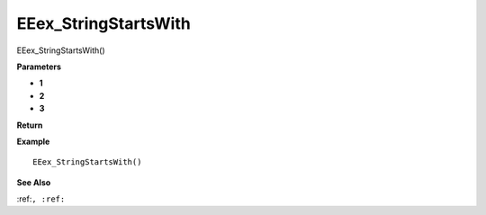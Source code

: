 .. _EEex_StringStartsWith:

===================================
EEex_StringStartsWith 
===================================

EEex_StringStartsWith()



**Parameters**

* **1**
* **2**
* **3**


**Return**


**Example**

::

   EEex_StringStartsWith()

**See Also**

:ref:``, :ref:`` 

